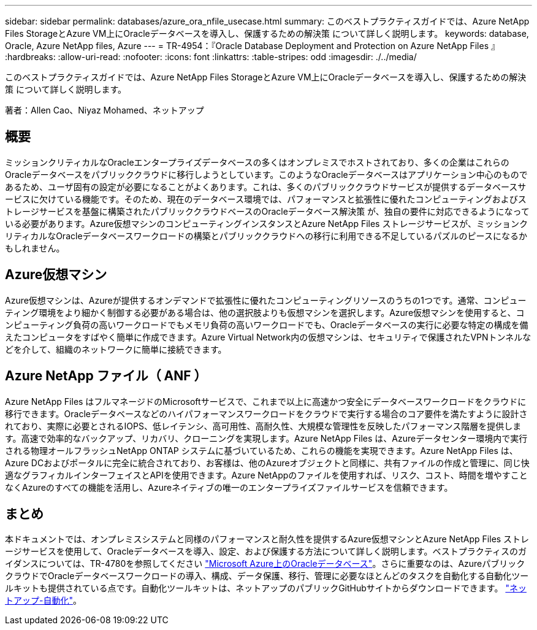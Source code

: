 ---
sidebar: sidebar 
permalink: databases/azure_ora_nfile_usecase.html 
summary: このベストプラクティスガイドでは、Azure NetApp Files StorageとAzure VM上にOracleデータベースを導入し、保護するための解決策 について詳しく説明します。 
keywords: database, Oracle, Azure NetApp files, Azure 
---
= TR-4954：『Oracle Database Deployment and Protection on Azure NetApp Files 』
:hardbreaks:
:allow-uri-read: 
:nofooter: 
:icons: font
:linkattrs: 
:table-stripes: odd
:imagesdir: ./../media/


[role="lead"]
このベストプラクティスガイドでは、Azure NetApp Files StorageとAzure VM上にOracleデータベースを導入し、保護するための解決策 について詳しく説明します。

著者：Allen Cao、Niyaz Mohamed、ネットアップ



== 概要

ミッションクリティカルなOracleエンタープライズデータベースの多くはオンプレミスでホストされており、多くの企業はこれらのOracleデータベースをパブリッククラウドに移行しようとしています。このようなOracleデータベースはアプリケーション中心のものであるため、ユーザ固有の設定が必要になることがよくあります。これは、多くのパブリッククラウドサービスが提供するデータベースサービスに欠けている機能です。そのため、現在のデータベース環境では、パフォーマンスと拡張性に優れたコンピューティングおよびストレージサービスを基盤に構築されたパブリッククラウドベースのOracleデータベース解決策 が、独自の要件に対応できるようになっている必要があります。Azure仮想マシンのコンピューティングインスタンスとAzure NetApp Files ストレージサービスが、ミッションクリティカルなOracleデータベースワークロードの構築とパブリッククラウドへの移行に利用できる不足しているパズルのピースになるかもしれません。



== Azure仮想マシン

Azure仮想マシンは、Azureが提供するオンデマンドで拡張性に優れたコンピューティングリソースのうちの1つです。通常、コンピューティング環境をより細かく制御する必要がある場合は、他の選択肢よりも仮想マシンを選択します。Azure仮想マシンを使用すると、コンピューティング負荷の高いワークロードでもメモリ負荷の高いワークロードでも、Oracleデータベースの実行に必要な特定の構成を備えたコンピュータをすばやく簡単に作成できます。Azure Virtual Network内の仮想マシンは、セキュリティで保護されたVPNトンネルなどを介して、組織のネットワークに簡単に接続できます。



== Azure NetApp ファイル（ ANF ）

Azure NetApp Files はフルマネージドのMicrosoftサービスで、これまで以上に高速かつ安全にデータベースワークロードをクラウドに移行できます。Oracleデータベースなどのハイパフォーマンスワークロードをクラウドで実行する場合のコア要件を満たすように設計されており、実際に必要とされるIOPS、低レイテンシ、高可用性、高耐久性、大規模な管理性を反映したパフォーマンス階層を提供します。高速で効率的なバックアップ、リカバリ、クローニングを実現します。Azure NetApp Files は、Azureデータセンター環境内で実行される物理オールフラッシュNetApp ONTAP システムに基づいているため、これらの機能を実現できます。Azure NetApp Files は、Azure DCおよびポータルに完全に統合されており、お客様は、他のAzureオブジェクトと同様に、共有ファイルの作成と管理に、同じ快適なグラフィカルインターフェイスとAPIを使用できます。Azure NetAppのファイルを使用すれば、リスク、コスト、時間を増やすことなくAzureのすべての機能を活用し、Azureネイティブの唯一のエンタープライズファイルサービスを信頼できます。



== まとめ

本ドキュメントでは、オンプレミスシステムと同様のパフォーマンスと耐久性を提供するAzure仮想マシンとAzure NetApp Files ストレージサービスを使用して、Oracleデータベースを導入、設定、および保護する方法について詳しく説明します。ベストプラクティスのガイダンスについては、TR-4780を参照してください link:https://www.netapp.com/media/17105-tr4780.pdf["Microsoft Azure上のOracleデータベース"^]。さらに重要なのは、AzureパブリッククラウドでOracleデータベースワークロードの導入、構成、データ保護、移行、管理に必要なほとんどのタスクを自動化する自動化ツールキットも提供されている点です。自動化ツールキットは、ネットアップのパブリックGitHubサイトからダウンロードできます。 link:https://github.com/NetApp-Automation/["ネットアップ-自動化"^]。

